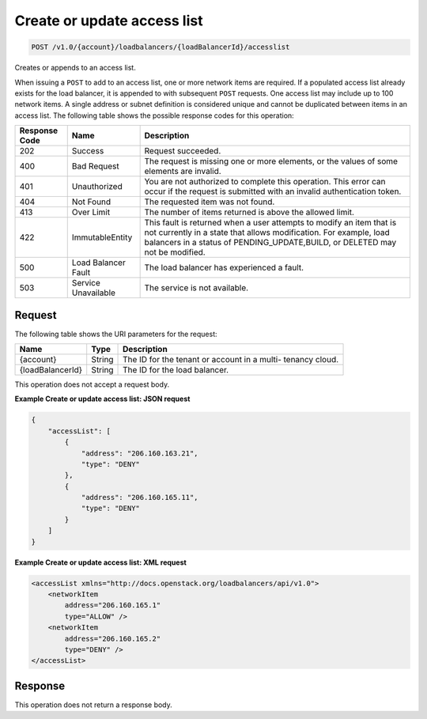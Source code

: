 .. _post-create-or-update-access-list:

Create or update access list
~~~~~~~~~~~~~~~~~~~~~~~~~~~~

.. code::

    POST /v1.0/{account}/loadbalancers/{loadBalancerId}/accesslist

Creates or appends to an access list.

When issuing a ``POST`` to add to an access list, one or more network items are
required. If a populated access list already exists for the load balancer, it
is appended to with subsequent ``POST`` requests. One access list may include
up to 100 network items. A single address or subnet definition is considered
unique and cannot be duplicated between items in an access list. The following
table shows the possible response codes for this operation:

+--------------------------+-------------------------+-------------------------+
|Response Code             |Name                     |Description              |
+==========================+=========================+=========================+
|202                       |Success                  |Request succeeded.       |
+--------------------------+-------------------------+-------------------------+
|400                       |Bad Request              |The request is missing   |
|                          |                         |one or more elements, or |
|                          |                         |the values of some       |
|                          |                         |elements are invalid.    |
+--------------------------+-------------------------+-------------------------+
|401                       |Unauthorized             |You are not authorized   |
|                          |                         |to complete this         |
|                          |                         |operation. This error    |
|                          |                         |can occur if the request |
|                          |                         |is submitted with an     |
|                          |                         |invalid authentication   |
|                          |                         |token.                   |
+--------------------------+-------------------------+-------------------------+
|404                       |Not Found                |The requested item was   |
|                          |                         |not found.               |
+--------------------------+-------------------------+-------------------------+
|413                       |Over Limit               |The number of items      |
|                          |                         |returned is above the    |
|                          |                         |allowed limit.           |
+--------------------------+-------------------------+-------------------------+
|422                       |ImmutableEntity          |This fault is returned   |
|                          |                         |when a user attempts to  |
|                          |                         |modify an item that is   |
|                          |                         |not currently in a state |
|                          |                         |that allows              |
|                          |                         |modification. For        |
|                          |                         |example, load balancers  |
|                          |                         |in a status of           |
|                          |                         |PENDING_UPDATE,BUILD, or |
|                          |                         |DELETED may not be       |
|                          |                         |modified.                |
+--------------------------+-------------------------+-------------------------+
|500                       |Load Balancer Fault      |The load balancer has    |
|                          |                         |experienced a fault.     |
+--------------------------+-------------------------+-------------------------+
|503                       |Service Unavailable      |The service is not       |
|                          |                         |available.               |
+--------------------------+-------------------------+-------------------------+

Request
-------

The following table shows the URI parameters for the request:

+--------------------------+-------------------------+-------------------------+
|Name                      |Type                     |Description              |
+==========================+=========================+=========================+
|{account}                 |String                   |The ID for the tenant or |
|                          |                         |account in a multi-      |
|                          |                         |tenancy cloud.           |
+--------------------------+-------------------------+-------------------------+
|{loadBalancerId}          |String                   |The ID for the load      |
|                          |                         |balancer.                |
+--------------------------+-------------------------+-------------------------+

This operation does not accept a request body.

**Example Create or update access list: JSON request**

.. code::

    {
        "accessList": [
            {
                "address": "206.160.163.21",
                "type": "DENY"
            },
            {
                "address": "206.160.165.11",
                "type": "DENY"
            }
        ]
    }

**Example Create or update access list: XML request**

.. code::

    <accessList xmlns="http://docs.openstack.org/loadbalancers/api/v1.0">
        <networkItem
            address="206.160.165.1"
            type="ALLOW" />
        <networkItem
            address="206.160.165.2"
            type="DENY" />
    </accessList>

Response
--------


This operation does not return a response body.
